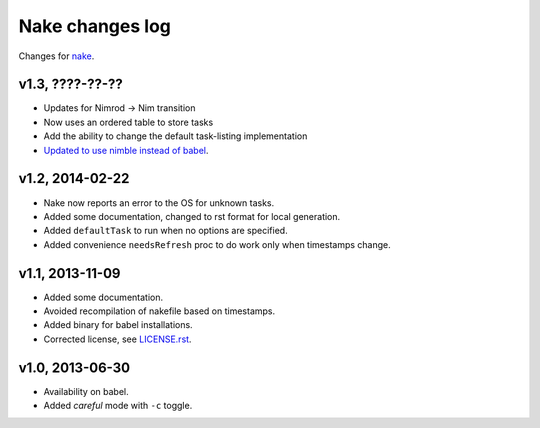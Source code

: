 ================
Nake changes log
================

Changes for `nake <https://github.com/fowlmouth/nake>`_.

v1.3, ????-??-??
----------------

* Updates for Nimrod -> Nim transition
* Now uses an ordered table to store tasks
* Add the ability to change the default task-listing implementation
* `Updated to use nimble instead of babel
  <https://github.com/fowlmouth/nake/issues/13>`_.

v1.2, 2014-02-22
----------------

* Nake now reports an error to the OS for unknown tasks.
* Added some documentation, changed to rst format for local generation.
* Added ``defaultTask`` to run when no options are specified.
* Added convenience ``needsRefresh`` proc to do work only when timestamps
  change.

v1.1, 2013-11-09
----------------

* Added some documentation.
* Avoided recompilation of nakefile based on timestamps.
* Added binary for babel installations.
* Corrected license, see `LICENSE.rst <LICENSE.rst>`_.

v1.0, 2013-06-30
----------------

* Availability on babel.
* Added *careful* mode with ``-c`` toggle.
